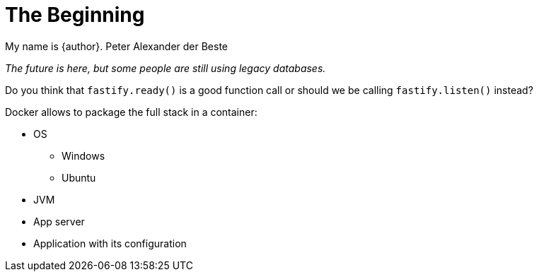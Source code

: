 = The Beginning

My name is {author}.
Peter Alexander der Beste 

[.text-center]
_The future is here, but some people are still using legacy databases._

Do you think that `fastify.ready()` is a good function call or should
we be calling `fastify.listen()` instead?

Docker allows to package the full stack in a container:

* OS
** Windows
** Ubuntu
* JVM
* App server
* Application with its configuration